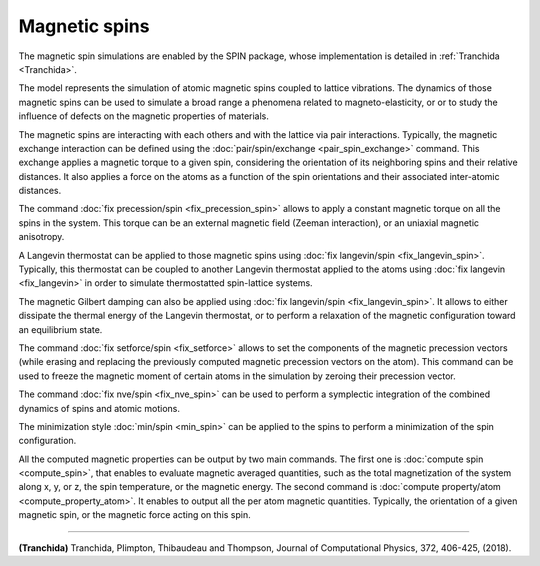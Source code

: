 Magnetic spins
==============

The magnetic spin simulations are enabled by the SPIN package, whose
implementation is detailed in :ref:`Tranchida <Tranchida>`.

The model represents the simulation of atomic magnetic spins coupled
to lattice vibrations. The dynamics of those magnetic spins can be used
to simulate a broad range a phenomena related to magneto-elasticity, or
or to study the influence of defects on the magnetic properties of
materials.

The magnetic spins are interacting with each others and with the
lattice via pair interactions. Typically, the magnetic exchange
interaction can be defined using the
:doc:`pair/spin/exchange <pair_spin_exchange>` command. This exchange
applies a magnetic torque to a given spin, considering the orientation
of its neighboring spins and their relative distances.
It also applies a force on the atoms as a function of the spin
orientations and their associated inter-atomic distances.

The command :doc:`fix precession/spin <fix_precession_spin>` allows to
apply a constant magnetic torque on all the spins in the system. This
torque can be an external magnetic field (Zeeman interaction), or an
uniaxial magnetic anisotropy.

A Langevin thermostat can be applied to those magnetic spins using
:doc:`fix langevin/spin <fix_langevin_spin>`. Typically, this thermostat
can be coupled to another Langevin thermostat applied to the atoms
using :doc:`fix langevin <fix_langevin>` in order to simulate
thermostatted spin-lattice systems.

The magnetic Gilbert damping can also be applied using :doc:`fix langevin/spin <fix_langevin_spin>`. It allows to either dissipate
the thermal energy of the Langevin thermostat, or to perform a
relaxation of the magnetic configuration toward an equilibrium state.

The command :doc:`fix setforce/spin <fix_setforce>` allows to set the 
components of the magnetic precession vectors (while erasing and 
replacing the previously computed magnetic precession vectors on 
the atom). 
This command can be used to freeze the magnetic moment of certain 
atoms in the simulation by zeroing their precession vector.

The command :doc:`fix nve/spin <fix_nve_spin>` can be used to
perform a symplectic integration of the combined dynamics of spins 
and atomic motions.

The minimization style :doc:`min/spin <min_spin>` can be applied
to the spins to perform a minimization of the spin configuration.

All the computed magnetic properties can be output by two main
commands. The first one is :doc:`compute spin <compute_spin>`, that
enables to evaluate magnetic averaged quantities, such as the total
magnetization of the system along x, y, or z, the spin temperature, or
the magnetic energy. The second command is :doc:`compute property/atom <compute_property_atom>`. It enables to output all the
per atom magnetic quantities. Typically, the orientation of a given
magnetic spin, or the magnetic force acting on this spin.


----------


.. _Tranchida:



**(Tranchida)** Tranchida, Plimpton, Thibaudeau and Thompson,
Journal of Computational Physics, 372, 406-425, (2018).


.. _lws: http://lammps.sandia.gov
.. _ld: Manual.html
.. _lc: Commands_all.html
